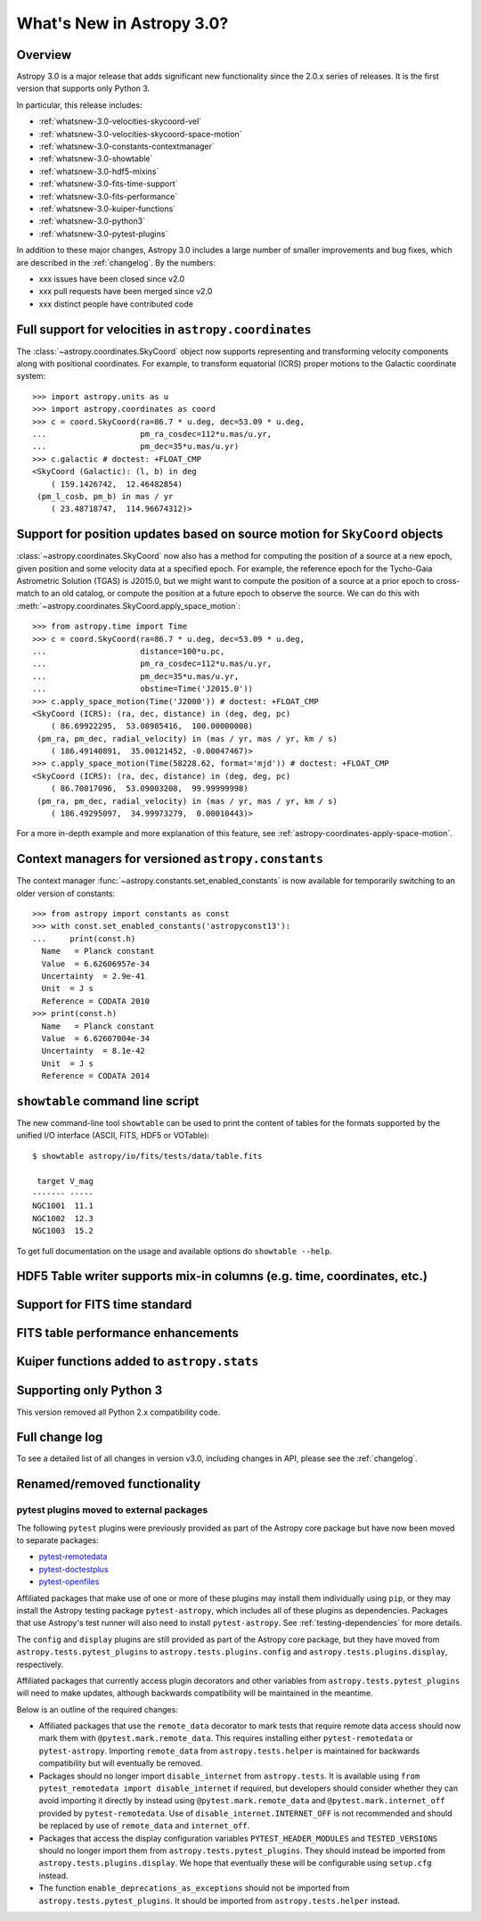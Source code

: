 .. doctest-skip-all

.. _whatsnew-3.0:

**************************
What's New in Astropy 3.0?
**************************

Overview
========

Astropy 3.0 is a major release that adds significant new functionality since
the 2.0.x series of releases. It is the first version that supports only
Python 3.

In particular, this release includes:

* :ref:`whatsnew-3.0-velocities-skycoord-vel`
* :ref:`whatsnew-3.0-velocities-skycoord-space-motion`
* :ref:`whatsnew-3.0-constants-contextmanager`
* :ref:`whatsnew-3.0-showtable`
* :ref:`whatsnew-3.0-hdf5-mixins`
* :ref:`whatsnew-3.0-fits-time-support`
* :ref:`whatsnew-3.0-fits-performance`
* :ref:`whatsnew-3.0-kuiper-functions`
* :ref:`whatsnew-3.0-python3`
* :ref:`whatsnew-3.0-pytest-plugins`

In addition to these major changes, Astropy 3.0 includes a large number of
smaller improvements and bug fixes, which are described in the
:ref:`changelog`. By the numbers:

* xxx issues have been closed since v2.0
* xxx pull requests have been merged since v2.0
* xxx distinct people have contributed code

.. _whatsnew-3.0-velocities-skycoord-vel:

Full support for velocities in ``astropy.coordinates``
======================================================

The :class:`~astropy.coordinates.SkyCoord` object now supports representing and
transforming velocity components along with positional coordinates. For example,
to transform equatorial (ICRS) proper motions to the Galactic coordinate
system::

    >>> import astropy.units as u
    >>> import astropy.coordinates as coord
    >>> c = coord.SkyCoord(ra=86.7 * u.deg, dec=53.09 * u.deg,
    ...                    pm_ra_cosdec=112*u.mas/u.yr,
    ...                    pm_dec=35*u.mas/u.yr)
    >>> c.galactic # doctest: +FLOAT_CMP
    <SkyCoord (Galactic): (l, b) in deg
        ( 159.1426742,  12.46482854)
     (pm_l_cosb, pm_b) in mas / yr
        ( 23.48718747,  114.96674312)>


.. _whatsnew-3.0-velocities-skycoord-space-motion:

Support for position updates based on source motion for ``SkyCoord`` objects
============================================================================

:class:`~astropy.coordinates.SkyCoord` now also has a method for computing the
position of a source at a new epoch, given position and some velocity data at a
specified epoch. For example, the reference epoch for the Tycho-Gaia Astrometric
Solution (TGAS) is J2015.0, but we might want to compute the position of a
source at a prior epoch to cross-match to an old catalog, or compute the
position at a future epoch to observe the source. We can do this with
:meth:`~astropy.coordinates.SkyCoord.apply_space_motion`::

    >>> from astropy.time import Time
    >>> c = coord.SkyCoord(ra=86.7 * u.deg, dec=53.09 * u.deg,
    ...                    distance=100*u.pc,
    ...                    pm_ra_cosdec=112*u.mas/u.yr,
    ...                    pm_dec=35*u.mas/u.yr,
    ...                    obstime=Time('J2015.0'))
    >>> c.apply_space_motion(Time('J2000')) # doctest: +FLOAT_CMP
    <SkyCoord (ICRS): (ra, dec, distance) in (deg, deg, pc)
        ( 86.69922295,  53.08985416,  100.00000008)
     (pm_ra, pm_dec, radial_velocity) in (mas / yr, mas / yr, km / s)
        ( 186.49140891,  35.00121452, -0.00047467)>
    >>> c.apply_space_motion(Time(58228.62, format='mjd')) # doctest: +FLOAT_CMP
    <SkyCoord (ICRS): (ra, dec, distance) in (deg, deg, pc)
        ( 86.70017096,  53.09003208,  99.99999998)
     (pm_ra, pm_dec, radial_velocity) in (mas / yr, mas / yr, km / s)
        ( 186.49295097,  34.99973279,  0.00010443)>

For a more in-depth example and more explanation of this feature, see
:ref:`astropy-coordinates-apply-space-motion`.


.. _whatsnew-3.0-constants-contextmanager:

Context managers for versioned ``astropy.constants``
====================================================

The context manager :func:`~astropy.constants.set_enabled_constants` is now
available for temporarily switching to an older version of constants::

    >>> from astropy import constants as const
    >>> with const.set_enabled_constants('astropyconst13'):
    ...     print(const.h)
      Name   = Planck constant
      Value  = 6.62606957e-34
      Uncertainty  = 2.9e-41
      Unit  = J s
      Reference = CODATA 2010
    >>> print(const.h)
      Name   = Planck constant
      Value  = 6.62607004e-34
      Uncertainty  = 8.1e-42
      Unit  = J s
      Reference = CODATA 2014

.. _whatsnew-3.0-showtable:

``showtable`` command line script
=================================

The new command-line tool ``showtable`` can be used to print the content of
tables for the formats supported by the unified I/O interface (ASCII, FITS,
HDF5 or VOTable)::

    $ showtable astropy/io/fits/tests/data/table.fits

     target V_mag
    ------- -----
    NGC1001  11.1
    NGC1002  12.3
    NGC1003  15.2

To get full documentation on the usage and available options do ``showtable
--help``.

.. _whatsnew-3.0-hdf5-mixins:

HDF5 Table writer supports mix-in columns (e.g. time, coordinates, etc.)
========================================================================


.. _whatsnew-3.0-fits-time-support:

Support for FITS time standard
==============================


.. _whatsnew-3.0-fits-performance:

FITS table performance enhancements
===================================


.. _whatsnew-3.0-kuiper-functions:

Kuiper functions added to ``astropy.stats``
===========================================


.. _whatsnew-3.0-python3:

Supporting only Python 3
========================

This version removed all Python 2.x compatibility code.


Full change log
===============

To see a detailed list of all changes in version v3.0, including changes in
API, please see the :ref:`changelog`.


Renamed/removed functionality
=============================

.. _whatsnew-3.0-pytest-plugins:

pytest plugins moved to external packages
*****************************************

The following ``pytest`` plugins were previously provided as part of the
Astropy core package but have now been moved to separate packages:

* `pytest-remotedata <https://github.com/astropy/pytest-remotedata>`__
* `pytest-doctestplus <https://github.com/astropy/pytest-doctestplus>`__
* `pytest-openfiles <https://github.com/astropy/pytest-openfiles>`__

Affiliated packages that make use of one or more of these plugins may install
them individually using ``pip``, or they may install the Astropy testing
package ``pytest-astropy``, which includes all of these plugins as
dependencies. Packages that use Astropy's test runner will also need to install
``pytest-astropy``. See :ref:`testing-dependencies` for more details.

The ``config`` and ``display`` plugins are still provided as part of the
Astropy core package, but they have moved from ``astropy.tests.pytest_plugins``
to ``astropy.tests.plugins.config`` and ``astropy.tests.plugins.display``,
respectively.

Affiliated packages that currently access plugin decorators and other variables
from ``astropy.tests.pytest_plugins`` will need to make updates, although
backwards compatibility will be maintained in the meantime.

Below is an outline of the required changes:

* Affiliated packages that use the ``remote_data`` decorator to mark tests that
  require remote data access should now mark them with
  ``@pytest.mark.remote_data``. This requires installing either
  ``pytest-remotedata`` or ``pytest-astropy``. Importing ``remote_data`` from
  ``astropy.tests.helper`` is maintained for backwards compatibility but will
  eventually be removed.
* Packages should no longer import ``disable_internet`` from ``astropy.tests``.
  It is available using ``from pytest_remotedata import disable_internet`` if
  required, but developers should consider whether they can avoid importing it
  directly by instead using ``@pytest.mark.remote_data`` and
  ``@pytest.mark.internet_off`` provided by ``pytest-remotedata``.  Use of
  ``disable_internet.INTERNET_OFF`` is not recommended and should be replaced
  by use of ``remote_data`` and ``internet_off``.
* Packages that access the display configuration variables
  ``PYTEST_HEADER_MODULES`` and ``TESTED_VERSIONS`` should no longer import
  them from ``astropy.tests.pytest_plugins``. They should instead be imported
  from ``astropy.tests.plugins.display``. We hope that eventually these will be
  configurable using ``setup.cfg`` instead.
* The function ``enable_deprecations_as_exceptions`` should not be imported
  from ``astropy.tests.pytest_plugins``. It should be imported from
  ``astropy.tests.helper`` instead.
